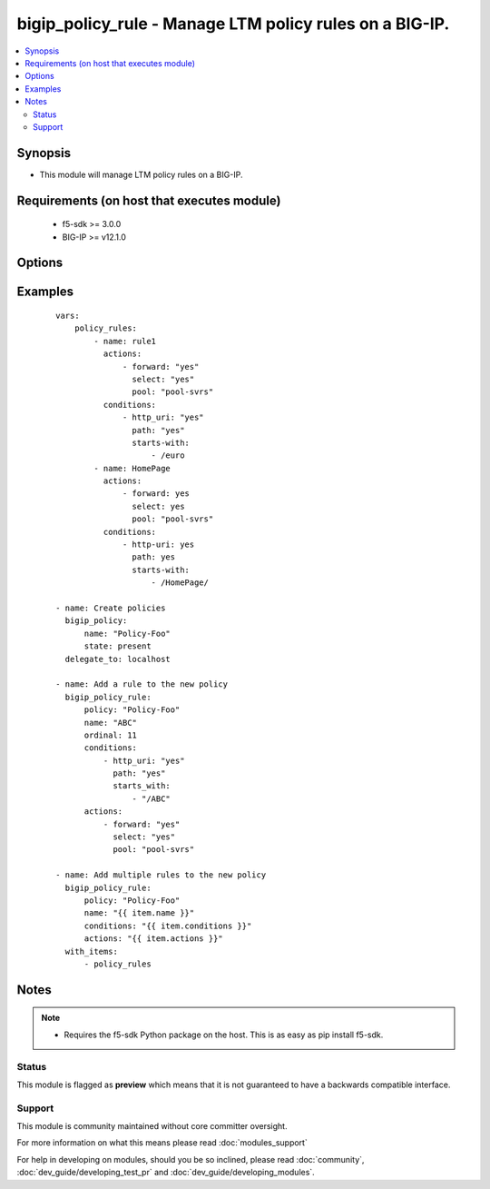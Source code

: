 .. _bigip_policy_rule:


bigip_policy_rule - Manage LTM policy rules on a BIG-IP.
++++++++++++++++++++++++++++++++++++++++++++++++++++++++

.. versionadded:: 2.5


.. contents::
   :local:
   :depth: 2


Synopsis
--------

* This module will manage LTM policy rules on a BIG-IP.


Requirements (on host that executes module)
-------------------------------------------

  * f5-sdk >= 3.0.0
  * BIG-IP >= v12.1.0


Options
-------

.. raw:: html

    <table border=1 cellpadding=4>
    <tr>
    <th class="head">parameter</th>
    <th class="head">required</th>
    <th class="head">default</th>
    <th class="head">choices</th>
    <th class="head">comments</th>
    </tr>
                <tr><td>actions<br/><div style="font-size: small;"></div></td>
    <td>no</td>
    <td></td>
        <td></td>
        <td><div>The actions that you want the policy rule to perform</div>        </td></tr>
                <tr><td>conditions<br/><div style="font-size: small;"></div></td>
    <td>no</td>
    <td></td>
        <td></td>
        <td><div>A list of attributes that describe the condition. The available attributes vary by the condition, however, each condition requires that a <code>type</code> be specified.</div><div>Available <code>type</code> values are <code>client-ssl</code>, <code>cpu-usage</code>, <code>geo-ip</code>, <code>http-basic-auth</code>, <code>http-cookie</code>, <code>http-header</code>, <code>http-host</code>, <code>http-method</code>, <code>http-referer</code>, <code>http-set-cookie</code>, <code>http-status</code>, <code>http-uri</code>, <code>http-user-agent</code>, <code>http-version</code>, <code>ssl-certificate</code>, <code>ssl-extension</code>, <code>tcp</code>, <code>web-socket</code>.</div>        </td></tr>
                <tr><td>name<br/><div style="font-size: small;"></div></td>
    <td>yes</td>
    <td></td>
        <td></td>
        <td><div>The name of the rule.</div>        </td></tr>
                <tr><td>partition<br/><div style="font-size: small;"> (added in 2.5)</div></td>
    <td>no</td>
    <td>Common</td>
        <td></td>
        <td><div>Device partition to manage resources on.</div>        </td></tr>
                <tr><td>password<br/><div style="font-size: small;"></div></td>
    <td>yes</td>
    <td></td>
        <td></td>
        <td><div>The password for the user account used to connect to the BIG-IP. This option can be omitted if the environment variable <code>F5_PASSWORD</code> is set.</div>        </td></tr>
                <tr><td>policy<br/><div style="font-size: small;"></div></td>
    <td>yes</td>
    <td></td>
        <td></td>
        <td><div>The name of the policy that you want to associate this rule with</div>        </td></tr>
                <tr><td>server<br/><div style="font-size: small;"></div></td>
    <td>yes</td>
    <td></td>
        <td></td>
        <td><div>The BIG-IP host. This option can be omitted if the environment variable <code>F5_SERVER</code> is set.</div>        </td></tr>
                <tr><td>server_port<br/><div style="font-size: small;"> (added in 2.2)</div></td>
    <td>no</td>
    <td>443</td>
        <td></td>
        <td><div>The BIG-IP server port. This option can be omitted if the environment variable <code>F5_SERVER_PORT</code> is set.</div>        </td></tr>
                <tr><td>state<br/><div style="font-size: small;"></div></td>
    <td>no</td>
    <td>present</td>
        <td><ul><li>present</li><li>absent</li></ul></td>
        <td><div>When <code>present</code>, ensures that the key is uploaded to the device. When <code>absent</code>, ensures that the key is removed from the device. If the key is currently in use, the module will not be able to remove the key.</div>        </td></tr>
                <tr><td>user<br/><div style="font-size: small;"></div></td>
    <td>yes</td>
    <td></td>
        <td></td>
        <td><div>The username to connect to the BIG-IP with. This user must have administrative privileges on the device. This option can be omitted if the environment variable <code>F5_USER</code> is set.</div>        </td></tr>
                <tr><td>validate_certs<br/><div style="font-size: small;"> (added in 2.0)</div></td>
    <td>no</td>
    <td>True</td>
        <td><ul><li>True</li><li>False</li></ul></td>
        <td><div>If <code>no</code>, SSL certificates will not be validated. This should only be used on personally controlled sites using self-signed certificates. This option can be omitted if the environment variable <code>F5_VALIDATE_CERTS</code> is set.</div>        </td></tr>
        </table>
    </br>



Examples
--------

 ::

    
    vars:
        policy_rules:
            - name: rule1
              actions:
                  - forward: "yes"
                    select: "yes"
                    pool: "pool-svrs"
              conditions:
                  - http_uri: "yes"
                    path: "yes"
                    starts-with:
                        - /euro
            - name: HomePage
              actions:
                  - forward: yes
                    select: yes
                    pool: "pool-svrs"
              conditions:
                  - http-uri: yes
                    path: yes
                    starts-with:
                        - /HomePage/
    
    - name: Create policies
      bigip_policy:
          name: "Policy-Foo"
          state: present
      delegate_to: localhost
    
    - name: Add a rule to the new policy
      bigip_policy_rule:
          policy: "Policy-Foo"
          name: "ABC"
          ordinal: 11
          conditions:
              - http_uri: "yes"
                path: "yes"
                starts_with:
                    - "/ABC"
          actions:
              - forward: "yes"
                select: "yes"
                pool: "pool-svrs"
    
    - name: Add multiple rules to the new policy
      bigip_policy_rule:
          policy: "Policy-Foo"
          name: "{{ item.name }}"
          conditions: "{{ item.conditions }}"
          actions: "{{ item.actions }}"
      with_items:
          - policy_rules


Notes
-----

.. note::
    - Requires the f5-sdk Python package on the host. This is as easy as pip install f5-sdk.



Status
~~~~~~

This module is flagged as **preview** which means that it is not guaranteed to have a backwards compatible interface.


Support
~~~~~~~

This module is community maintained without core committer oversight.

For more information on what this means please read :doc:`modules_support`


For help in developing on modules, should you be so inclined, please read :doc:`community`, :doc:`dev_guide/developing_test_pr` and :doc:`dev_guide/developing_modules`.